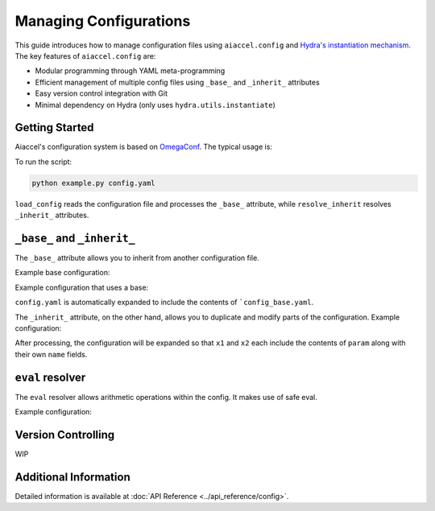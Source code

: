 Managing Configurations
=======================

This guide introduces how to manage configuration files using ``aiaccel.config`` and
`Hydra's instantiation mechanism
<https://hydra.cc/docs/advanced/instantiate_objects/overview/>`_. The key features of
``aiaccel.config`` are:

- Modular programming through YAML meta-programming
- Efficient management of multiple config files using ``_base_`` and ``_inherit_``
  attributes
- Easy version control integration with Git
- Minimal dependency on Hydra (only uses ``hydra.utils.instantiate``)

Getting Started
---------------

Aiaccel's configuration system is based on `OmegaConf
<http://omegaconf.readthedocs.io/>`_. The typical usage is:

.. code-block:: yaml
    :caption: config.yaml

    model:
      _target_: torchvision.models.resnet50
      num_classes: 13

.. code-block:: python
    :caption: example.py

    from argparse import ArgumentParser

    from aiaccel.config import (
        load_config,
        overwrite_omegaconf_dumper,
        print_config,
        resolve_inherit,
    )
    from hydra.utils import instantiate


    overwrite_omegaconf_dumper()

    parser = ArgumentParser()
    parser.add_argument("config", type=str, help="Config file in YAML format")
    args, unk_args = parser.parse_known_args()

    config = load_config(args.config)
    print_config(config)
    config = resolve_inherit(config)

    model = instantiate(config.model)

    print(model)

    ...

To run the script:

.. code-block:: bash

    python example.py config.yaml

``load_config`` reads the configuration file and processes the ``_base_`` attribute,
while ``resolve_inherit`` resolves ``_inherit_`` attributes.

``_base_`` and ``_inherit_``
----------------------------

The ``_base_`` attribute allows you to inherit from another configuration file.

Example base configuration:

.. code-block:: yaml
    :caption: config_base.yaml

    params:
        _convert_: partial
        _target_: aiaccel.hpo.optuna.hparams_manager.HparamsManager
        x1: [0, 1]
        x2:
            _target_: aiaccel.hpo.optuna.hparams.Float
            low: 0.0
            high: 1.0
            log: false

Example configuration that uses a base:

.. code-block:: yaml
    :caption: config.yaml

    _base_: config_base.yaml
    n_trials: 100
    n_max_jobs: 4

``config.yaml`` is automatically expanded to include the contents of
```config_base.yaml``.

The ``_inherit_`` attribute, on the other hand, allows you to duplicate and modify parts
of the configuration. Example configuration:

.. code-block:: yaml
    :caption: config.yaml

    params:
        _convert_: partial
        _target_: aiaccel.hpo.optuna.hparams_manager.HparamsManager
        x1:
            _inherit_: "${param}"
        x2:
            _inherit_: "${param}"

    objective:
        _target_: objective.main

    n_trials: 30
    n_max_jobs: 4

    param:
        _target_: aiaccel.hpo.optuna.hparams.Float
        low: 0.0
        high: 1.0
        log: false

After processing, the configuration will be expanded so that ``x1`` and ``x2`` each
include the contents of ``param`` along with their own ``name`` fields.

``eval`` resolver
-----------------

The ``eval`` resolver allows arithmetic operations within the config. It makes use of
safe eval.

Example configuration:

.. code-block:: yaml
    :caption: config.yaml

    n_trials: ${eval:"${n_max_jobs} * 10"}
    n_max_jobs: 4

Version Controlling
-------------------

WIP

Additional Information
----------------------

Detailed information is available at :doc:`API Reference <../api_reference/config>`.

